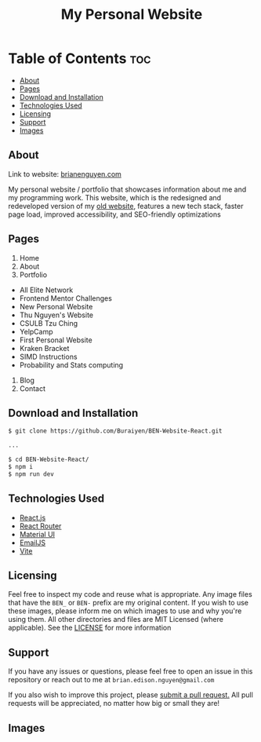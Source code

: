 #+title: My Personal Website

* Table of Contents :toc:
  - [[#about][About]]
  - [[#pages][Pages]]
  - [[#download-and-installation][Download and Installation]]
  - [[#technologies-used][Technologies Used]]
  - [[#licensing][Licensing]]
  - [[#support][Support]]
  - [[#images][Images]]

** About
Link to website: [[https://brianenguyen.com][brianenguyen.com]]

My personal website / portfolio that showcases information about me and my
programming work. This website, which is the redesigned and redeveloped version of my [[https://github.com/Buraiyen/BEN-Website][old
website]], features a new tech stack, faster page load, improved accessibility,
and SEO-friendly optimizations

** Pages
1. Home
2. About
3. Portfolio

- All Elite Network
- Frontend Mentor Challenges
- New Personal Website
- Thu Nguyen's Website
- CSULB Tzu Ching
- YelpCamp
- First Personal Website
- Kraken Bracket
- SIMD Instructions
- Probability and Stats computing

4. Blog
5. Contact

** Download and Installation
#+begin_src sh
$ git clone https://github.com/Buraiyen/BEN-Website-React.git

...

$ cd BEN-Website-React/
$ npm i
$ npm run dev
#+end_src

** Technologies Used
- [[https://reactjs.org/][React.js]]
- [[https://reactrouter.com/en/main][React Router]]
- [[https://mui.com/][Material UI]]
- [[https://www.emailjs.com/][EmailJS]]
- [[https://vitejs.dev/][Vite]]

** Licensing
Feel free to inspect my code and reuse what is appropriate. Any image files that
have the =BEN_= or =BEN-= prefix are my original content. If you wish to use
these images, please inform me on which images to use and why you're
using them. All other directories and files are MIT Licensed (where applicable).
See the [[./LICENSE][LICENSE]] for more information

** Support
If you have any issues or questions, please feel free to open an issue in this
repository or reach out to me at =brian.edison.nguyen@gmail.com=

If you also wish to improve this project, please [[https://github.com/Buraiyen/BEN-Website-React/pulls][submit a pull request.]] All pull
requests will be appreciated, no matter how big or small they are!

** Images
[[./readme-img/img1.png]]
[[./readme-img/img2.png]]
[[./readme-img/img3.png]]
[[./readme-img/img4.png]]
